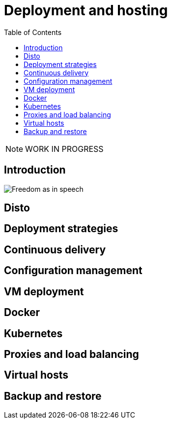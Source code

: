 = Deployment and hosting
:toc: right
:imagesdir: deployment/images

NOTE: WORK IN PROGRESS

== Introduction

image::hosting.jpg[Freedom as in speech]

== Disto

== Deployment strategies

== Continuous delivery

== Configuration management

== VM deployment

== Docker

== Kubernetes

== Proxies and load balancing

== Virtual hosts

== Backup and restore
